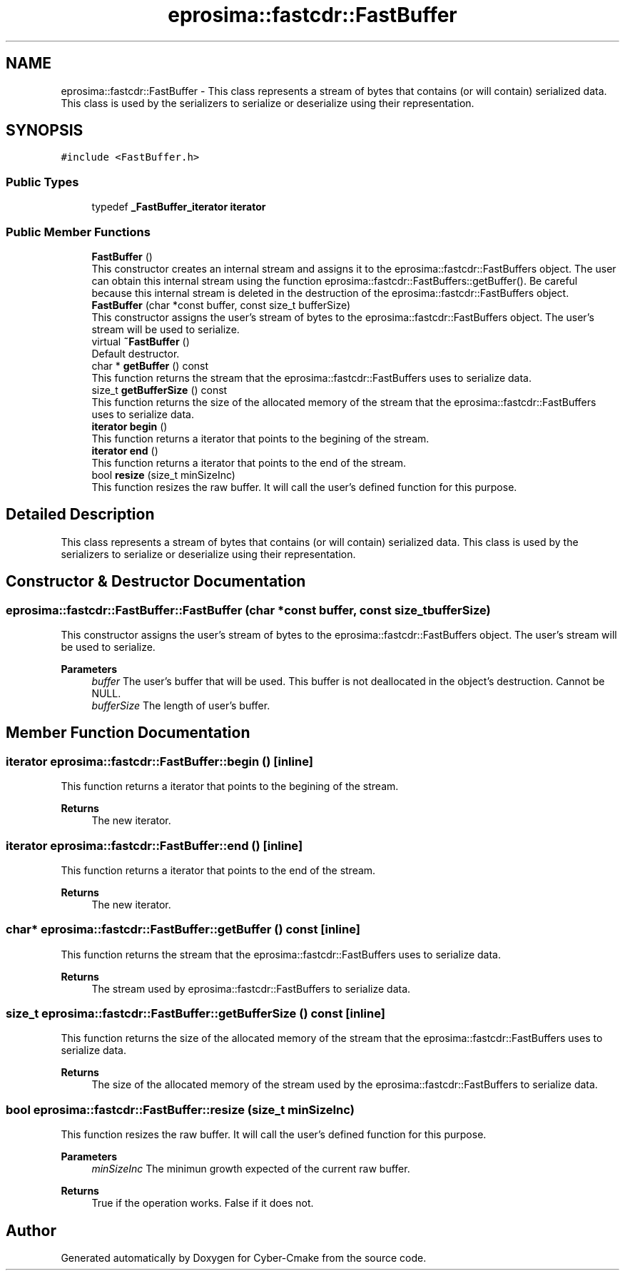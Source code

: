 .TH "eprosima::fastcdr::FastBuffer" 3 "Sun Sep 3 2023" "Version 8.0" "Cyber-Cmake" \" -*- nroff -*-
.ad l
.nh
.SH NAME
eprosima::fastcdr::FastBuffer \- This class represents a stream of bytes that contains (or will contain) serialized data\&. This class is used by the serializers to serialize or deserialize using their representation\&.  

.SH SYNOPSIS
.br
.PP
.PP
\fC#include <FastBuffer\&.h>\fP
.SS "Public Types"

.in +1c
.ti -1c
.RI "typedef \fB_FastBuffer_iterator\fP \fBiterator\fP"
.br
.in -1c
.SS "Public Member Functions"

.in +1c
.ti -1c
.RI "\fBFastBuffer\fP ()"
.br
.RI "This constructor creates an internal stream and assigns it to the eprosima::fastcdr::FastBuffers object\&. The user can obtain this internal stream using the function eprosima::fastcdr::FastBuffers::getBuffer()\&. Be careful because this internal stream is deleted in the destruction of the eprosima::fastcdr::FastBuffers object\&. "
.ti -1c
.RI "\fBFastBuffer\fP (char *const buffer, const size_t bufferSize)"
.br
.RI "This constructor assigns the user's stream of bytes to the eprosima::fastcdr::FastBuffers object\&. The user's stream will be used to serialize\&. "
.ti -1c
.RI "virtual \fB~FastBuffer\fP ()"
.br
.RI "Default destructor\&. "
.ti -1c
.RI "char * \fBgetBuffer\fP () const"
.br
.RI "This function returns the stream that the eprosima::fastcdr::FastBuffers uses to serialize data\&. "
.ti -1c
.RI "size_t \fBgetBufferSize\fP () const"
.br
.RI "This function returns the size of the allocated memory of the stream that the eprosima::fastcdr::FastBuffers uses to serialize data\&. "
.ti -1c
.RI "\fBiterator\fP \fBbegin\fP ()"
.br
.RI "This function returns a iterator that points to the begining of the stream\&. "
.ti -1c
.RI "\fBiterator\fP \fBend\fP ()"
.br
.RI "This function returns a iterator that points to the end of the stream\&. "
.ti -1c
.RI "bool \fBresize\fP (size_t minSizeInc)"
.br
.RI "This function resizes the raw buffer\&. It will call the user's defined function for this purpose\&. "
.in -1c
.SH "Detailed Description"
.PP 
This class represents a stream of bytes that contains (or will contain) serialized data\&. This class is used by the serializers to serialize or deserialize using their representation\&. 
.SH "Constructor & Destructor Documentation"
.PP 
.SS "eprosima::fastcdr::FastBuffer::FastBuffer (char *const buffer, const size_t bufferSize)"

.PP
This constructor assigns the user's stream of bytes to the eprosima::fastcdr::FastBuffers object\&. The user's stream will be used to serialize\&. 
.PP
\fBParameters\fP
.RS 4
\fIbuffer\fP The user's buffer that will be used\&. This buffer is not deallocated in the object's destruction\&. Cannot be NULL\&. 
.br
\fIbufferSize\fP The length of user's buffer\&. 
.RE
.PP

.SH "Member Function Documentation"
.PP 
.SS "\fBiterator\fP eprosima::fastcdr::FastBuffer::begin ()\fC [inline]\fP"

.PP
This function returns a iterator that points to the begining of the stream\&. 
.PP
\fBReturns\fP
.RS 4
The new iterator\&. 
.RE
.PP

.SS "\fBiterator\fP eprosima::fastcdr::FastBuffer::end ()\fC [inline]\fP"

.PP
This function returns a iterator that points to the end of the stream\&. 
.PP
\fBReturns\fP
.RS 4
The new iterator\&. 
.RE
.PP

.SS "char* eprosima::fastcdr::FastBuffer::getBuffer () const\fC [inline]\fP"

.PP
This function returns the stream that the eprosima::fastcdr::FastBuffers uses to serialize data\&. 
.PP
\fBReturns\fP
.RS 4
The stream used by eprosima::fastcdr::FastBuffers to serialize data\&. 
.RE
.PP

.SS "size_t eprosima::fastcdr::FastBuffer::getBufferSize () const\fC [inline]\fP"

.PP
This function returns the size of the allocated memory of the stream that the eprosima::fastcdr::FastBuffers uses to serialize data\&. 
.PP
\fBReturns\fP
.RS 4
The size of the allocated memory of the stream used by the eprosima::fastcdr::FastBuffers to serialize data\&. 
.RE
.PP

.SS "bool eprosima::fastcdr::FastBuffer::resize (size_t minSizeInc)"

.PP
This function resizes the raw buffer\&. It will call the user's defined function for this purpose\&. 
.PP
\fBParameters\fP
.RS 4
\fIminSizeInc\fP The minimun growth expected of the current raw buffer\&. 
.RE
.PP
\fBReturns\fP
.RS 4
True if the operation works\&. False if it does not\&. 
.RE
.PP


.SH "Author"
.PP 
Generated automatically by Doxygen for Cyber-Cmake from the source code\&.
